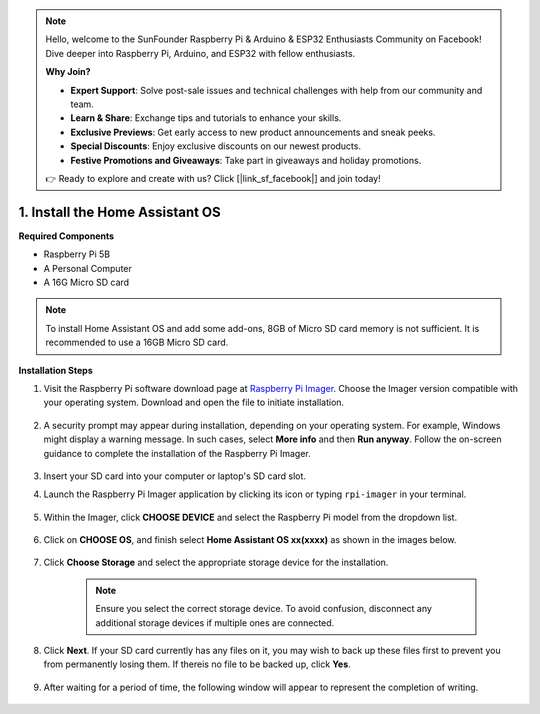 .. note::

    Hello, welcome to the SunFounder Raspberry Pi & Arduino & ESP32 Enthusiasts Community on Facebook! Dive deeper into Raspberry Pi, Arduino, and ESP32 with fellow enthusiasts.

    **Why Join?**

    - **Expert Support**: Solve post-sale issues and technical challenges with help from our community and team.
    - **Learn & Share**: Exchange tips and tutorials to enhance your skills.
    - **Exclusive Previews**: Get early access to new product announcements and sneak peeks.
    - **Special Discounts**: Enjoy exclusive discounts on our newest products.
    - **Festive Promotions and Giveaways**: Take part in giveaways and holiday promotions.

    👉 Ready to explore and create with us? Click [|link_sf_facebook|] and join today!

.. _install_hassos:

1. Install the Home Assistant OS
================================

**Required Components**

* Raspberry Pi 5B
* A Personal Computer
* A 16G Micro SD card 

.. note::

    To install Home Assistant OS and add some add-ons, 8GB of Micro SD card memory is not sufficient. It is recommended to use a 16GB Micro SD card.


**Installation Steps**

#. Visit the Raspberry Pi software download page at `Raspberry Pi Imager <https://www.raspberrypi.org/software/>`_. Choose the Imager version compatible with your operating system. Download and open the file to initiate installation.

    .. image:: img/os_install_imager.png

#. A security prompt may appear during installation, depending on your operating system. For example, Windows might display a warning message. In such cases, select **More info** and then **Run anyway**. Follow the on-screen guidance to complete the installation of the Raspberry Pi Imager.

    .. image:: img/os_info.png

#. Insert your SD card into your computer or laptop's SD card slot.

#. Launch the Raspberry Pi Imager application by clicking its icon or typing ``rpi-imager`` in your terminal.

    .. image:: img/os_open_imager.png

#. Within the Imager, click **CHOOSE DEVICE** and select the Raspberry Pi model from the dropdown list.

    .. image:: img/os_ha_pi.png

#. Click on **CHOOSE OS**, and finish select **Home Assistant OS xx(xxxx)** as shown in the images below.

    .. image:: img/os_ha_other_os.png
    .. image:: img/os_ha_home.png
    .. image:: img/os_ha_home_assistant.png
    .. image:: img/os_ha_version.png

#. Click **Choose Storage** and select the appropriate storage device for the installation.

    .. note::

        Ensure you select the correct storage device. To avoid confusion, disconnect any additional storage devices if multiple ones are connected.

    .. image:: img/os_sd.png
        :align: center

#. Click **Next**. If your SD card currently has any files on it, you may wish to back up these files first to prevent you from permanently losing them. If thereis no file to be backed up, click **Yes**.

    .. image:: img/os_ha_yes.png

#. After waiting for a period of time, the following window will appear to represent the completion of writing.

    .. image:: img/os_ha_finish.png
        :align: center

